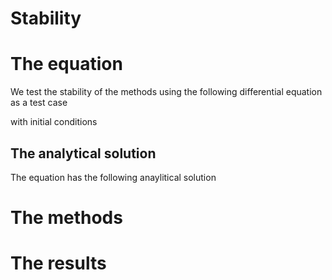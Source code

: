 * Stability
* The equation
We test the stability of the methods using the following differential
equation as a test case
\begin{equation}
\label{eq:dudt}
 \frac{d}{dt}u(t) = - u(t)^2
\end{equation}
with initial conditions
\begin{equation}
\label{eq:initial_conditions}
 u(0) = 1
\end{equation}

** The analytical solution
The equation \eqref{eq:dudt} has the following anaylitical solution
\begin{equation}
\label{eq:dudt}
 u(t) = \frac{1}{1+t}
\end{equation}

* The methods
* The results
* 
